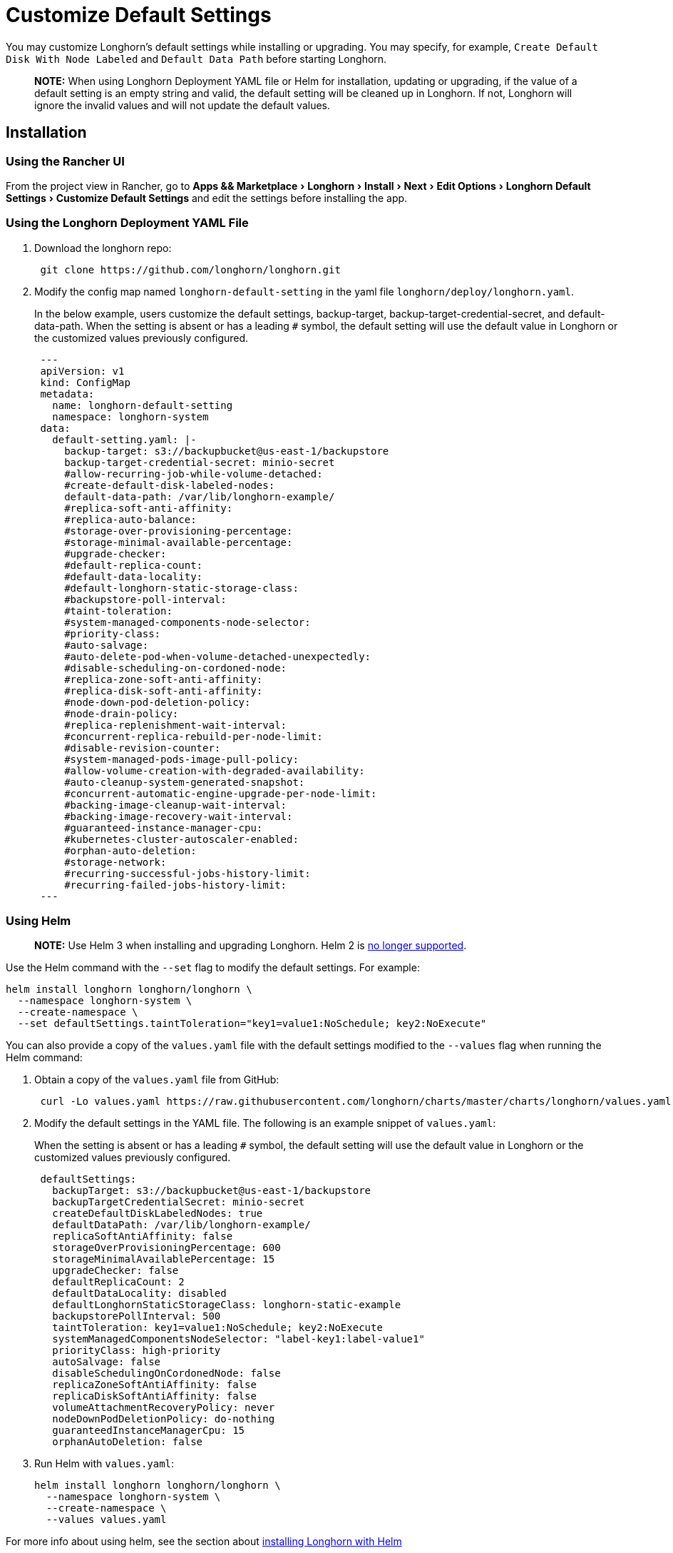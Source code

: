 = Customize Default Settings
:experimental:
:current-version: {page-component-version}

You may customize Longhorn's default settings while installing or upgrading. You may specify, for example, `Create Default Disk With Node Labeled` and `Default Data Path` before starting Longhorn.

____
*NOTE:* When using Longhorn Deployment YAML file or Helm for installation, updating or upgrading, if the value of a default setting is an empty string and valid, the default setting will be cleaned up in Longhorn. If not, Longhorn will ignore the invalid values and will not update the default values.
____

== Installation

=== Using the Rancher UI

From the project view in Rancher, go to menu:Apps && Marketplace[Longhorn > Install > Next > Edit Options > Longhorn Default Settings > Customize Default Settings] and edit the settings before installing the app.

=== Using the Longhorn Deployment YAML File

. Download the longhorn repo:
+
[subs="+attributes",shell]
----
 git clone https://github.com/longhorn/longhorn.git
----

. Modify the config map named `longhorn-default-setting` in the yaml file `longhorn/deploy/longhorn.yaml`.
+
In the below example, users customize the default settings, backup-target, backup-target-credential-secret, and default-data-path.
 When the setting is absent or has a leading `#` symbol, the default setting will use the default value in Longhorn or the customized values previously configured.
+
[subs="+attributes",yaml]
----
 ---
 apiVersion: v1
 kind: ConfigMap
 metadata:
   name: longhorn-default-setting
   namespace: longhorn-system
 data:
   default-setting.yaml: |-
     backup-target: s3://backupbucket@us-east-1/backupstore
     backup-target-credential-secret: minio-secret
     #allow-recurring-job-while-volume-detached:
     #create-default-disk-labeled-nodes:
     default-data-path: /var/lib/longhorn-example/
     #replica-soft-anti-affinity:
     #replica-auto-balance:
     #storage-over-provisioning-percentage:
     #storage-minimal-available-percentage:
     #upgrade-checker:
     #default-replica-count:
     #default-data-locality:
     #default-longhorn-static-storage-class:
     #backupstore-poll-interval:
     #taint-toleration:
     #system-managed-components-node-selector:
     #priority-class:
     #auto-salvage:
     #auto-delete-pod-when-volume-detached-unexpectedly:
     #disable-scheduling-on-cordoned-node:
     #replica-zone-soft-anti-affinity:
     #replica-disk-soft-anti-affinity:
     #node-down-pod-deletion-policy:
     #node-drain-policy:
     #replica-replenishment-wait-interval:
     #concurrent-replica-rebuild-per-node-limit:
     #disable-revision-counter:
     #system-managed-pods-image-pull-policy:
     #allow-volume-creation-with-degraded-availability:
     #auto-cleanup-system-generated-snapshot:
     #concurrent-automatic-engine-upgrade-per-node-limit:
     #backing-image-cleanup-wait-interval:
     #backing-image-recovery-wait-interval:
     #guaranteed-instance-manager-cpu:
     #kubernetes-cluster-autoscaler-enabled:
     #orphan-auto-deletion:
     #storage-network:
     #recurring-successful-jobs-history-limit:
     #recurring-failed-jobs-history-limit:
 ---
----

=== Using Helm

____
*NOTE:*
Use Helm 3 when installing and upgrading Longhorn. Helm 2 is https://helm.sh/blog/helm-2-becomes-unsupported/[no longer supported].
____

Use the Helm command with the `--set` flag to modify the default settings. For example:

[subs="+attributes",shell]
----
helm install longhorn longhorn/longhorn \
  --namespace longhorn-system \
  --create-namespace \
  --set defaultSettings.taintToleration="key1=value1:NoSchedule; key2:NoExecute"
----

You can also provide a copy of the `values.yaml` file with the default settings modified to the `--values` flag when running the Helm command:

. Obtain a copy of the `values.yaml` file from GitHub:
+
[subs="+attributes",shell]
----
 curl -Lo values.yaml https://raw.githubusercontent.com/longhorn/charts/master/charts/longhorn/values.yaml
----

. Modify the default settings in the YAML file. The following is an example snippet of `values.yaml`:
+
When the setting is absent or has a leading `#` symbol, the default setting will use the default value in Longhorn or the customized values previously configured.
+
[subs="+attributes",yaml]
----
 defaultSettings:
   backupTarget: s3://backupbucket@us-east-1/backupstore
   backupTargetCredentialSecret: minio-secret
   createDefaultDiskLabeledNodes: true
   defaultDataPath: /var/lib/longhorn-example/
   replicaSoftAntiAffinity: false
   storageOverProvisioningPercentage: 600
   storageMinimalAvailablePercentage: 15
   upgradeChecker: false
   defaultReplicaCount: 2
   defaultDataLocality: disabled
   defaultLonghornStaticStorageClass: longhorn-static-example
   backupstorePollInterval: 500
   taintToleration: key1=value1:NoSchedule; key2:NoExecute
   systemManagedComponentsNodeSelector: "label-key1:label-value1"
   priorityClass: high-priority
   autoSalvage: false
   disableSchedulingOnCordonedNode: false
   replicaZoneSoftAntiAffinity: false
   replicaDiskSoftAntiAffinity: false
   volumeAttachmentRecoveryPolicy: never
   nodeDownPodDeletionPolicy: do-nothing
   guaranteedInstanceManagerCpu: 15
   orphanAutoDeletion: false
----

. Run Helm with `values.yaml`:
+
[subs="+attributes",shell]
----
helm install longhorn longhorn/longhorn \
  --namespace longhorn-system \
  --create-namespace \
  --values values.yaml
----

For more info about using helm, see the section about
xref:installation-setup/installation/install-using-helm.adoc[installing Longhorn with Helm]

=== Using the Helm Controller

In the HelmChart YAML file, add lines to spec.set with the desired settings:

[,yaml]
----
spec:
  ...
  set:
    defaultSettings.priorityClass: system-node-critical
    defaultSettings.replicaAutoBalance: least-effort
    defaultSettings.storageOverProvisioningPercentage: "200"
    persistence.defaultClassReplicaCount: "2"
----

== Update Settings

=== Using the Longhorn UI

We recommend using the Longhorn UI to change Longhorn setting on the existing cluster. It would make the setting persistent.

=== Using the Rancher UI

From the project view in Rancher, go to menu:Apps && Marketplace[Longhorn > Upgrade > Next > Edit Options > Longhorn Default Settings > Customize Default Settings] and edit the settings before upgrading the app to the current Longhorn version.

=== Using Kubectl

If you prefer to use the command line to update the setting, you could use `kubectl`.

[subs="+attributes",shell]
----
kubectl edit settings <SETTING-NAME> -n longhorn-system
----

=== Using Helm

Modify the default settings in the YAML file as described in <<_using_helm,Fresh Installation > Using Helm>> and then update the settings using

----
helm upgrade longhorn longhorn/longhorn --namespace longhorn-system --values ./values.yaml --version `helm list -n longhorn-system -o json | jq -r .'[0].app_version'`
----

== Upgrade

=== Using the Rancher UI

From the project view in Rancher, go to menu:Apps && Marketplace[Longhorn > Upgrade > Next > Edit Options > Longhorn Default Settings > Customize Default Settings] and edit the settings before upgrading the app.

=== Using the Longhorn Deployment YAML File

Modify the config map named `longhorn-default-setting` in the yaml file `longhorn/deploy/longhorn.yaml` as described in <<_using_the_longhorn_deployment_yaml_file,Fresh Installation > Using the Longhorn Deployment YAML File>> and then upgrade the Longhorn system using `kubectl`.

=== Using Helm

Modify the default settings in the YAML file as described in <<_using_helm,Fresh Installation > Using Helm>> and then upgrade the Longhorn system using `helm upgrade`.

== History

Available since v1.3.0 (https://github.com/longhorn/longhorn/issues/2570[Reference])
